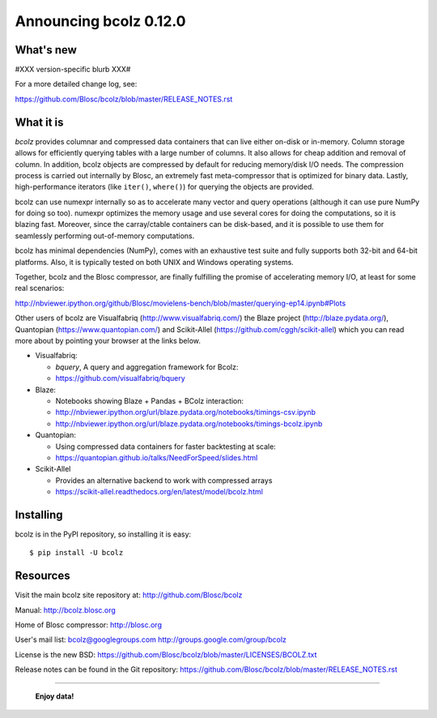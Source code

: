 =======================
Announcing bcolz 0.12.0
=======================

What's new
==========

#XXX version-specific blurb XXX#

For a more detailed change log, see:

https://github.com/Blosc/bcolz/blob/master/RELEASE_NOTES.rst


What it is
==========

*bcolz* provides columnar and compressed data containers that can live
either on-disk or in-memory.  Column storage allows for efficiently
querying tables with a large number of columns.  It also allows for
cheap addition and removal of column.  In addition, bcolz objects are
compressed by default for reducing memory/disk I/O needs. The
compression process is carried out internally by Blosc, an
extremely fast meta-compressor that is optimized for binary data. Lastly,
high-performance iterators (like ``iter()``, ``where()``) for querying
the objects are provided.

bcolz can use numexpr internally so as to accelerate many vector and
query operations (although it can use pure NumPy for doing so too).
numexpr optimizes the memory usage and use several cores for doing the
computations, so it is blazing fast.  Moreover, since the carray/ctable
containers can be disk-based, and it is possible to use them for
seamlessly performing out-of-memory computations.

bcolz has minimal dependencies (NumPy), comes with an exhaustive test
suite and fully supports both 32-bit and 64-bit platforms.  Also, it is
typically tested on both UNIX and Windows operating systems.

Together, bcolz and the Blosc compressor, are finally fulfilling the
promise of accelerating memory I/O, at least for some real scenarios:

http://nbviewer.ipython.org/github/Blosc/movielens-bench/blob/master/querying-ep14.ipynb#Plots

Other users of bcolz are Visualfabriq (http://www.visualfabriq.com/) the
Blaze project (http://blaze.pydata.org/), Quantopian
(https://www.quantopian.com/) and Scikit-Allel
(https://github.com/cggh/scikit-allel) which you can read more about by
pointing your browser at the links below.

* Visualfabriq:

  * *bquery*, A query and aggregation framework for Bcolz:
  * https://github.com/visualfabriq/bquery

* Blaze:

  * Notebooks showing Blaze + Pandas + BColz interaction: 
  * http://nbviewer.ipython.org/url/blaze.pydata.org/notebooks/timings-csv.ipynb
  * http://nbviewer.ipython.org/url/blaze.pydata.org/notebooks/timings-bcolz.ipynb

* Quantopian:

  * Using compressed data containers for faster backtesting at scale:
  * https://quantopian.github.io/talks/NeedForSpeed/slides.html

* Scikit-Allel

  * Provides an alternative backend to work with compressed arrays
  * https://scikit-allel.readthedocs.org/en/latest/model/bcolz.html

Installing
==========

bcolz is in the PyPI repository, so installing it is easy::

    $ pip install -U bcolz


Resources
=========

Visit the main bcolz site repository at:
http://github.com/Blosc/bcolz

Manual:
http://bcolz.blosc.org

Home of Blosc compressor:
http://blosc.org

User's mail list:
bcolz@googlegroups.com
http://groups.google.com/group/bcolz

License is the new BSD:
https://github.com/Blosc/bcolz/blob/master/LICENSES/BCOLZ.txt

Release notes can be found in the Git repository:
https://github.com/Blosc/bcolz/blob/master/RELEASE_NOTES.rst

----

  **Enjoy data!**


.. Local Variables:
.. mode: rst
.. coding: utf-8
.. fill-column: 72
.. End:
.. vim: set textwidth=72:
